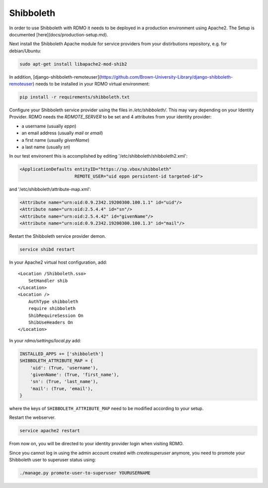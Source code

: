 Shibboleth
~~~~~~~~~~

In order to use Shibboleth with RDMO it needs to be deployed in a production environment using Apache2. The Setup is documented [here](docs/production-setup.md).

Next install the Shibboleth Apache module for service providers from your distirbutions repository, e.g. for debian/Ubuntu:

.. code:: bash

    sudo apt-get install libapache2-mod-shib2


In addition, [django-shibboleth-remoteuser](https://github.com/Brown-University-Library/django-shibboleth-remoteuser) needs to be installed in your RDMO virtual environment:

.. code:: bash

    pip install -r requirements/shibboleth.txt


Configure your Shibboleth service provider using the files in `/etc/shibboleth/`. This may vary depending on your Identity Provider. RDMO needs the `RDMOTE_SERVER` to be set and 4 attributes from your identity provider:

* a username (usually `eppn`)
* an email address (usually `mail` or `email`)
* a first name (usually `givenName`)
* a last name (usually `sn`)

In our test environent this is accomplished by editing '/etc/shibboleth/shibboleth2.xml':

.. code:: xml

    <ApplicationDefaults entityID="https://sp.vbox/shibboleth"
                         REMOTE_USER="uid eppn persistent-id targeted-id">


and '/etc/shibboleth/attribute-map.xml':

.. code:: xml

    <Attribute name="urn:oid:0.9.2342.19200300.100.1.1" id="uid"/>
    <Attribute name="urn:oid:2.5.4.4" id="sn"/>
    <Attribute name="urn:oid:2.5.4.42" id="givenName"/>
    <Attribute name="urn:oid:0.9.2342.19200300.100.1.3" id="mail"/>


Restart the Shibboleth service provider demon.

.. code:: bash

    service shibd restart


In your Apache2 virtual host configuration, add:

::

    <Location /Shibboleth.sso>
        SetHandler shib
    </Location>
    <Location />
        AuthType shibboleth
        require shibboleth
        ShibRequireSession On
        ShibUseHeaders On
    </Location>


In your `rdmo/settings/local.py` add:

.. code:: python

    INSTALLED_APPS += ['shibboleth']
    SHIBBOLETH_ATTRIBUTE_MAP = {
        'uid': (True, 'username'),
        'givenName': (True, 'first_name'),
        'sn': (True, 'last_name'),
        'mail': (True, 'email'),
    }


where the keys of ``SHIBBOLETH_ATTRIBUTE_MAP`` need to be modified according to your setup.

Restart the webserver.

.. code:: bash

    service apache2 restart

From now on, you will be directed to your identity provider login when visiting RDMO.

Since you cannot log in using the admin account created with `createsuperuser` anymore, you need to promote your Shibboleth user to superuser status using:

.. code:: bash

    ./manage.py promote-user-to-superuser YOURUSERNAME

